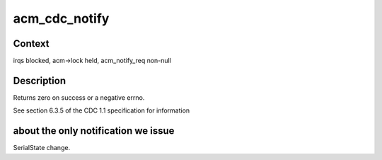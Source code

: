 .. -*- coding: utf-8; mode: rst -*-
.. src-file: drivers/usb/gadget/function/f_acm.c

.. _`acm_cdc_notify`:

acm_cdc_notify
==============

.. c:function:: int acm_cdc_notify(struct f_acm *acm, u8 type, u16 value, void *data, unsigned length)

    issue CDC notification to host

    :param struct f_acm \*acm:
        wraps host to be notified

    :param u8 type:
        notification type

    :param u16 value:
        Refer to cdc specs, wValue field.

    :param void \*data:
        data to be sent

    :param unsigned length:
        size of data

.. _`acm_cdc_notify.context`:

Context
-------

irqs blocked, acm->lock held, acm_notify_req non-null

.. _`acm_cdc_notify.description`:

Description
-----------

Returns zero on success or a negative errno.

See section 6.3.5 of the CDC 1.1 specification for information

.. _`acm_cdc_notify.about-the-only-notification-we-issue`:

about the only notification we issue
------------------------------------

SerialState change.

.. This file was automatic generated / don't edit.

